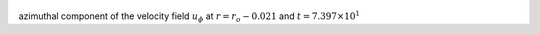 
.. figure:: ./images/Shell_Slices_Uphi_1.pdf 
   :width: 600px 
   :align: center 

azimuthal component of the velocity field :math:`u_{\phi}` at :math:`r = r_o - 0.021` and :math:`t = 7.397 \times 10^{1}`

